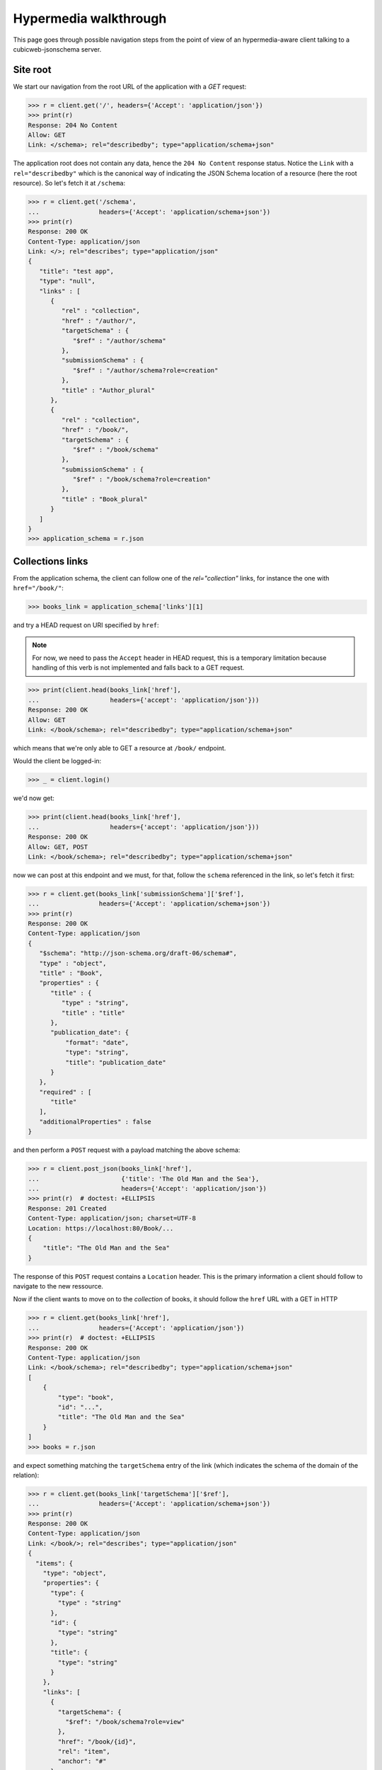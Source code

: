 .. _hypermedia-walkthrough:

Hypermedia walkthrough
~~~~~~~~~~~~~~~~~~~~~~

This page goes through possible navigation steps from the point of view of an
hypermedia-aware client talking to a cubicweb-jsonschema server.

Site root
+++++++++

We start our navigation from the root URL of the application with a `GET`
request:

.. code-block:: python

    >>> r = client.get('/', headers={'Accept': 'application/json'})
    >>> print(r)
    Response: 204 No Content
    Allow: GET
    Link: </schema>; rel="describedby"; type="application/schema+json"

The application root does not contain any data, hence the ``204 No Content``
response status. Notice the ``Link`` with a ``rel="describedby"`` which is the
canonical way of indicating the JSON Schema location of a resource (here the
root resource). So let's fetch it at ``/schema``:

.. code-block:: python

    >>> r = client.get('/schema',
    ...                headers={'Accept': 'application/schema+json'})
    >>> print(r)
    Response: 200 OK
    Content-Type: application/json
    Link: </>; rel="describes"; type="application/json"
    {
       "title": "test app",
       "type": "null",
       "links" : [
          {
             "rel" : "collection",
             "href" : "/author/",
             "targetSchema" : {
                "$ref" : "/author/schema"
             },
             "submissionSchema" : {
                "$ref" : "/author/schema?role=creation"
             },
             "title" : "Author_plural"
          },
          {
             "rel" : "collection",
             "href" : "/book/",
             "targetSchema" : {
                "$ref" : "/book/schema"
             },
             "submissionSchema" : {
                "$ref" : "/book/schema?role=creation"
             },
             "title" : "Book_plural"
          }
       ]
    }
    >>> application_schema = r.json

Collections links
+++++++++++++++++

From the application schema, the client can follow one of the
`rel="collection"` links, for instance the one with ``href="/book/"``:

.. code-block:: python

    >>> books_link = application_schema['links'][1]

and try a HEAD request on URI specified by ``href``:

.. note:: For now, we need to pass the ``Accept`` header in HEAD request, this
    is a temporary limitation because handling of this verb is not implemented
    and falls back to a GET request.

.. code-block:: python

    >>> print(client.head(books_link['href'],
    ...                   headers={'accept': 'application/json'}))
    Response: 200 OK
    Allow: GET
    Link: </book/schema>; rel="describedby"; type="application/schema+json"

which means that we're only able to GET a resource at ``/book/`` endpoint.

Would the client be logged-in:

.. code-block:: python

    >>> _ = client.login()

we'd now get:

.. code-block:: python

    >>> print(client.head(books_link['href'],
    ...                   headers={'accept': 'application/json'}))
    Response: 200 OK
    Allow: GET, POST
    Link: </book/schema>; rel="describedby"; type="application/schema+json"

now we can post at this endpoint and we must, for that, follow the ``schema``
referenced in the link, so let's fetch it first:

.. code-block:: python

    >>> r = client.get(books_link['submissionSchema']['$ref'],
    ...                headers={'Accept': 'application/schema+json'})
    >>> print(r)
    Response: 200 OK
    Content-Type: application/json
    {
       "$schema": "http://json-schema.org/draft-06/schema#",
       "type" : "object",
       "title" : "Book",
       "properties" : {
          "title" : {
             "type" : "string",
             "title" : "title"
          },
          "publication_date": {
              "format": "date",
              "type": "string",
              "title": "publication_date"
          }
       },
       "required" : [
          "title"
       ],
       "additionalProperties" : false
    }

and then perform a ``POST`` request with a payload matching the above schema:

.. code-block:: python

    >>> r = client.post_json(books_link['href'],
    ...                      {'title': 'The Old Man and the Sea'},
    ...                      headers={'Accept': 'application/json'})
    >>> print(r)  # doctest: +ELLIPSIS
    Response: 201 Created
    Content-Type: application/json; charset=UTF-8
    Location: https://localhost:80/Book/...
    {
        "title": "The Old Man and the Sea"
    }

The response of this ``POST`` request contains a ``Location`` header. This is
the primary information a client should follow to navigate to the new
ressource.

Now if the client wants to move on to the *collection* of books, it should
follow the ``href`` URL with a GET in HTTP

.. code-block:: python

    >>> r = client.get(books_link['href'],
    ...                headers={'Accept': 'application/json'})
    >>> print(r)  # doctest: +ELLIPSIS
    Response: 200 OK
    Content-Type: application/json
    Link: </book/schema>; rel="describedby"; type="application/schema+json"
    [
        {
            "type": "book",
            "id": "...",
            "title": "The Old Man and the Sea"
        }
    ]
    >>> books = r.json

and expect something matching the ``targetSchema`` entry of the link (which
indicates the schema of the domain of the relation):

.. code-block:: python

    >>> r = client.get(books_link['targetSchema']['$ref'],
    ...                headers={'Accept': 'application/schema+json'})
    >>> print(r)
    Response: 200 OK
    Content-Type: application/json
    Link: </book/>; rel="describes"; type="application/json"
    {
      "items": {
        "type": "object",
        "properties": {
          "type": {
            "type" : "string"
          },
          "id": {
            "type": "string"
          },
          "title": {
            "type": "string"
          }
        },
        "links": [
          {
            "targetSchema": {
              "$ref": "/book/schema?role=view"
            },
            "href": "/book/{id}",
            "rel": "item",
            "anchor": "#"
          }
        ]
      },
      "type": "array",
      "title": "Book_plural",
      "links": [
        {
          "title": "Book_plural",
          "targetSchema": {
            "$ref": "/book/schema"
          },
          "href": "/book/",
          "rel": "self",
          "submissionSchema": {
            "$ref": "/book/schema?role=creation"
          }
        }
      ]
    }
    >>> books_schema = r.json

From collection to items
++++++++++++++++++++++++

The schema above has a `rel="item"` link nested into the ``items`` property.
This can be used to manipulate an item of the collection (notice the ``"auchor":
"#"`` property of the link, indicating that the subject of the link is
actually the collection ``#`` and not the item). Each item can be fetched by
expanding the `templated`_ ``href`` of the link with an item of the collection
as context (here it's ``id`` property). For that we use the uritemplate_
Python package.

.. _templated: http://tools.ietf.org/html/rfc6570
.. _uritemplate: https://pypi.python.org/pypi/uritemplate

.. code-block:: python

    >>> from uritemplate import URITemplate
    >>> item_link = books_schema['items']['links'][0]
    >>> item_uritemplate = URITemplate(item_link['href'])
    >>> item_uri = item_uritemplate.expand(books[0])
    >>> item_response = client.get(item_uri,
    ...                            headers={'accept': 'application/json'})
    >>> print(item_response)  # doctest: +ELLIPSIS
    Response: 200 OK
    Allow: GET, PUT, DELETE
    Link: </book/.../schema>; rel="describedby"; type="application/schema+json"
    Content-Type: application/json
    {
        "title": "The Old Man and the Sea"
    }

Typically the client would also retrieve the ``targetSchema`` of the ``link``:

.. code-block:: python

    >>> r = client.get(item_link['targetSchema']['$ref'],
    ...                headers={'accept': 'application/schema+json'})
    >>> print(r)
    Response: 200 OK
    Content-Type: application/json
    {
        "$schema": "http://json-schema.org/draft-06/schema#",
        "title": "Book",
        "type": "object",
        "properties": {
            "publication_date": {
                "format": "date",
                "type": "string",
                "title": "publication_date"
            },
            "title": {
                "type": "string",
                "title": "title"
            }
        },
        "additionalProperties": false
    }


Entity resource
+++++++++++++++

Now if we stay on this resource and retrieve its complete hyper schema which
is targetted by the ``rel="describedby"`` Link header in the resource
response.

.. code-block:: python

    >>> item_schema_uri = item_response.headers['Link'].split('; ')[0][1:-1]
    >>> r = client.get(item_schema_uri,
    ...                headers={'accept': 'application/schema+json'})
    >>> print(r)  # doctest: +ELLIPSIS
    Response: 200 OK
    Content-Type: application/json
    Link: </book/.../>; rel="describes"; type="application/json"
    {
      "$schema": "http://json-schema.org/draft-06/schema#",
      "title": "Book",
      "type": "object",
      "properties": {
        "publication_date": {
          "format": "date",
          "type": "string",
          "title": "publication_date"
        },
        "title": {
          "type": "string",
          "title": "title"
        }
      },
      "additionalProperties": false,
      "links": [
        {
          "targetSchema": {
            "$ref": "/book/schema"
          },
          "href": "/book/",
          "rel": "collection",
          "title": "Book_plural"
        },
        {
          "targetSchema": {
            "$ref": "/book/schema"
          },
          "href": "/book/",
          "rel": "up",
          "title": "Book_plural"
        },
        {
          "title": "Book #...",
          "targetSchema": {
            "$ref": "/book/.../schema?role=view"
          },
          "href": "/book/.../",
          "rel": "self",
          "submissionSchema": {
            "$ref": "/book/.../schema?role=edition"
          }
        },
        {
          "href": "/book/.../author/",
          "rel": "related",
          "title": "author"
        },
        {
          "href": "/book/.../topics/",
          "rel": "related",
          "title": "topics"
        }
      ]
    }
    >>> book_schema = r.json

We get a new ``rel="self"`` link which can be used to manipulate the resource.
For instance, as we have seen that we are allowed to perform a PUT request on
the resource, we can update it by following the ``submissionSchema`` property
of the link. So let's fetch the schema first:

.. code-block:: python

    >>> r = client.get(book_schema['links'][2]['submissionSchema']['$ref'],
    ...                headers={'Accept': 'application/schema+json'})
    >>> print(r)
    Response: 200 OK
    Content-Type: application/json
    {
      "$schema": "http://json-schema.org/draft-06/schema#",
      "title": "Book",
      "type": "object",
      "properties": {
        "publication_date": {
          "format": "date",
          "type": "string",
          "title": "publication_date"
        },
        "title": {
          "type": "string",
          "title": "title"
        }
      },
      "required": [
        "title"
      ],
      "additionalProperties": false
    }

and then we perform the ``PUT``:

.. code-block:: python

    >>> r = client.put_json(book_schema['links'][2]['href'],
    ...                     {'title': 'The Old Man and the Sea',
    ...                      'publication_date': '1952-08-25'},
    ...                     headers={'Accept': 'application/json'})
    >>> print(r)  # doctest: +ELLIPSIS
    Response: 200 OK
    Content-Type: application/json; charset=UTF-8
    Location: https://localhost:80/book/.../
    {
        "title": "The Old Man and the Sea",
        "publication_date": "1952-08-25"
    }

Entity relationships
++++++++++++++++++++

Another kind of interesting links are ``rel="related"`` links which advertized
relationships between the current resource and related ones.

.. code-block:: python

    >>> topics_link = book_schema['links'][-1]
    >>> r = client.get(topics_link['href'],
    ...                headers={'Accept': 'application/json'})
    >>> print(r)  # doctest: +ELLIPSIS
    Response: 200 OK
    Allow: GET, POST
    Content-Type: application/json
    Link: </book/.../topics/schema>; rel="describedby"; type="application/schema+json"
    []

No data yet here, let's follow the ``rel="describedby"`` Link to see what can
be done there.

.. code-block:: python

    >>> topics_schema_uri = r.headers['Link'].split('; ')[0][1:-1]
    >>> r = client.get(topics_schema_uri,
    ...                headers={'Accept': 'application/schema+json'})
    >>> print(r) # doctest: +ELLIPSIS
    Response: 200 OK
    Content-Type: application/json
    Link: </book/.../topics/>; rel="describes"; type="application/json"
    {
      "title": "topics",
      "type": "array",
      "items": {
        "type": "object",
        "properties": {
          "type": {
            "type": "string"
          },
          "id": {
            "type": "string"
          },
          "title": {
            "type": "string"
          }
        },
        "links": [
          {
            "href": "/{type}/{id}",
            "anchor": "#",
            "rel": "item"
          }
        ]
      },
      "links": [
        {
          "title": "topics",
          "rel": "self",
          "href": "/book/.../topics/",
          "targetSchema": {
            "$ref": "/book/.../topics/schema?role=view"
          },
          "submissionSchema": {
            "$ref": "/book/.../topics/schema?role=creation"
          }
        }
      ]
    }
    >>> topics_schema = r.json

So in order to add a topic relation, we need to POST at URL specified in
``rel="self"`` link of this schema. Payload should also conform to the
``submissionSchema`` of the link, let's retrieve it first:

.. code-block:: python

    >>> r = client.get(topics_schema['links'][0]['submissionSchema']['$ref'],
    ...                headers={'Accept': 'application/schema+json'})
    >>> print(r)  # doctest: +ELLIPSIS
    Response: 200 OK
    Content-Type: application/json
    {
      "title": "topics",
      "type": "array",
      "items": {
        "type": "string",
        "oneOf": [
          {
            "enum": [
              "..."
            ],
            "title": "sword fish"
          },
          {
            "enum": [
              "..."
            ],
            "title": "gardening"
          },
          {
            "enum": [
              "..."
            ],
            "title": "fishing"
          }
        ]
      }
    }
    >>> possible_topics = r.json['items']['oneOf']

We can create relationships with the ``Book`` entity by POST-ing to the
relationship route:

.. code-block:: python

    >>> fishing_topic = [t['enum'][0] for t in possible_topics
    ...                  if t['title'] == 'fishing']
    >>> r = client.post_json(topics_link['href'], fishing_topic,
    ...                      headers={'Accept': 'application/json'})
    >>> print(r)
    Response: 204 No Content

Now if we retrieve back the relation URL:

.. code-block:: python

    >>> r = client.get(topics_link['href'],
    ...                headers={'Accept': 'application/json'})
    >>> print(r)  # doctest: +ELLIPSIS
    Response: 200 OK
    Allow: GET, POST
    Content-Type: application/json
    Link: </book/.../topics/schema>; rel="describedby"; type="application/schema+json"
    [
      {
        "type": "topic",
        "id": "...",
        "title": "fishing"
      }
    ]

Now that we have a ``topics`` relation, let's fetch back the relation schema:

.. code-block:: python

    >>> r = client.get(topics_schema['links'][0]['targetSchema']['$ref'],
    ...                headers={'Accept': 'application/schema+json'})
    >>> print(r)  # doctest: +ELLIPSIS
    Response: 200 OK
    Content-Type: application/json
    {
      "title": "topics",
      "type": "array",
      "items": {
        "type": "string",
        "oneOf": [
          {
            "enum": [
              "..."
            ],
            "title": "fishing"
          }
        ]
      }
    }

we notice that the ``items`` of the array contains a ``oneOf`` constraint
which lists schemas for existing relations.

Another request on *topics* link's ``submissionSchema``:

.. code-block:: python

    >>> r = client.get(topics_schema['links'][0]['submissionSchema']['$ref'],
    ...                headers={'Accept': 'application/schema+json'})
    >>> print(r)  # doctest: +ELLIPSIS
    Response: 200 OK
    Content-Type: application/json
    {
      "title": "topics",
      "type": "array",
      "items": {
        "type": "string",
        "oneOf": [
          {
            "enum": [
              "..."
            ],
            "title": "sword fish"
          },
          {
            "enum": [
              "..."
            ],
            "title": "gardening"
          }
        ]
      }
    }

We can see that only *unrelated* targets are listed in the ``oneOf`` property
of ``submissionSchema``.
